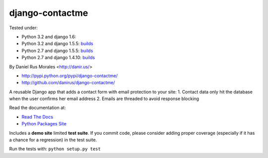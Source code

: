 django-contactme
================

|downloads|_ |TravisCI|_

.. |TravisCI| image:: https://secure.travis-ci.org/danirus/django-contactme.png?branch=master
.. _TravisCI: https://travis-ci.org/danirus/django-contactme
.. |downloads| image:: https://pypip.in/d/django-contactme/badge.png
        :target: https://pypi.python.org/pypi/django-contactme
.. _downloads: https://pypi.python.org/pypi/django-contactme

Tested under:

* Python 3.2 and django 1.6:
* Python 3.2 and django 1.5.5: `builds <http://buildbot.danir.us/builders/django-contactme-py32dj15>`_
* Python 2.7 and django 1.5.5: `builds <http://buildbot.danir.us/builders/django-contactme-py27dj15>`_
* Python 2.7 and django 1.4.10: `builds <http://buildbot.danir.us/builders/django-contactme-py27dj14>`_

By Daniel Rus Morales <http://danir.us/>

* http://pypi.python.org/pypi/django-contactme/
* http://github.com/danirus/django-contactme/

A reusable Django app that adds a contact form with email protection to your site:
1. Contact data only hit the database when the user confirms her email address
2. Emails are threaded to avoid response blocking

Read the documentation at:

* `Read The Docs`_
* `Python Packages Site`_

.. _`Read The Docs`: http://readthedocs.org/docs/django-contactme/
.. _`Python Packages Site`: http://packages.python.org/django-contactme/

Includes a **demo site** limited **test suite**. If you commit code, please consider adding proper coverage (especially if it has a chance for a regression) in the test suite.

Run the tests with: ``python setup.py test``
